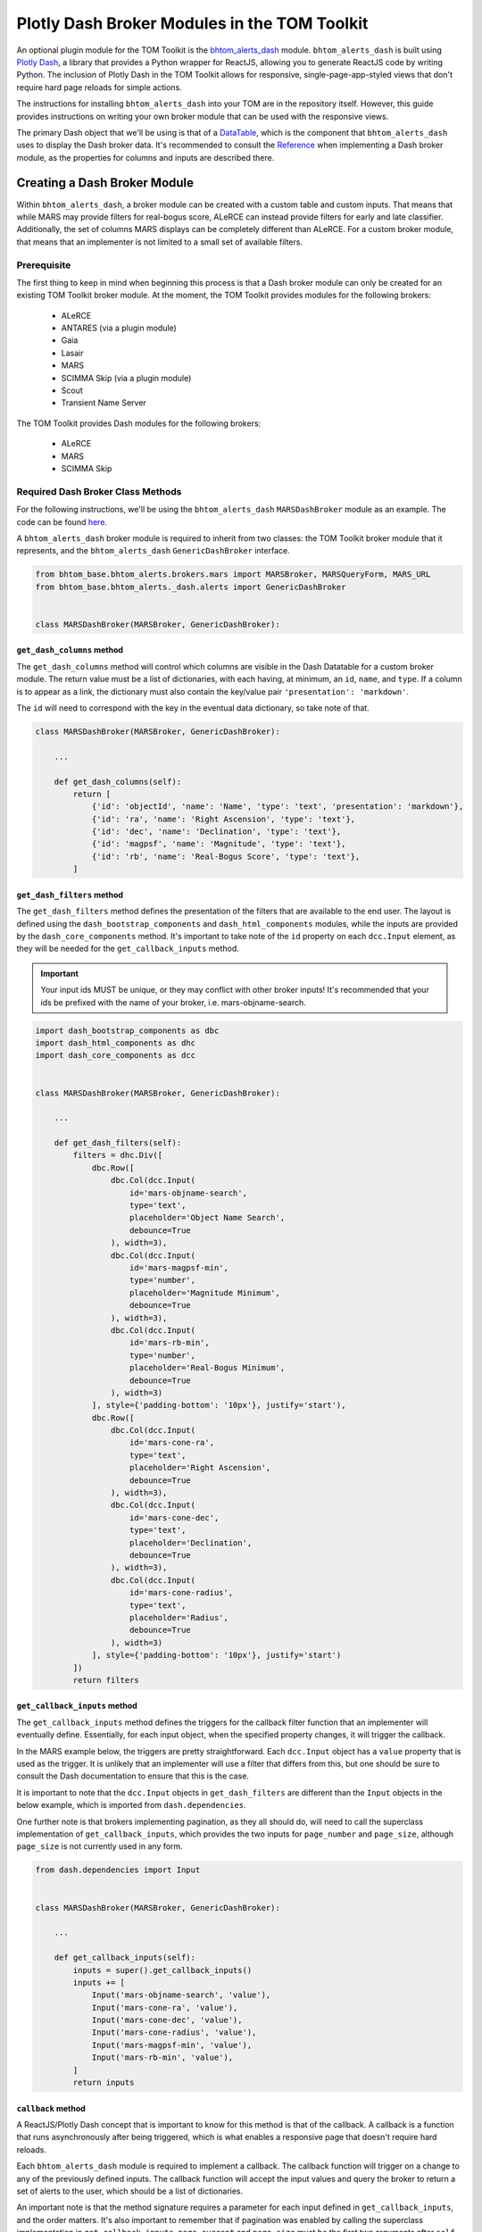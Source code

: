 Plotly Dash Broker Modules in the TOM Toolkit
#############################################

An optional plugin module for the TOM Toolkit is the `bhtom_alerts_dash <https://github.com/TOMToolkit/bhtom_alerts_dash>`_ module.
``bhtom_alerts_dash`` is built using `Plotly Dash <https://dash.plotly.com/>`_, a library that provides a Python wrapper for
ReactJS, allowing you to generate ReactJS code by writing Python. The inclusion of Plotly Dash in the TOM Toolkit allows for
responsive, single-page-app-styled views that don't require hard page reloads for simple actions.

The instructions for installing ``bhtom_alerts_dash`` into your TOM are in the repository itself. However, this guide provides
instructions on writing your own broker module that can be used with the responsive views.

The primary Dash object that we'll be using is that of a `DataTable <https://dash.plotly.com/datatable>`_, which is the 
component that ``bhtom_alerts_dash`` uses to display the Dash broker data. It's recommended to consult the
`Reference <https://dash.plotly.com/datatable/reference>`_ when implementing a Dash broker module, as the properties for 
columns and inputs are described there.

Creating a Dash Broker Module
*****************************

Within ``bhtom_alerts_dash``, a broker module can be created with a custom table and custom inputs. That means that while MARS
may provide filters for real-bogus score, ALeRCE can instead provide filters for early and late classifier. Additionally, 
the set of columns MARS displays can be completely different than ALeRCE. For a custom broker module, that means that 
an implementer is not limited to a small set of available filters.

Prerequisite
============

The first thing to keep in mind when beginning this process is that a Dash broker module can only be created for an existing 
TOM Toolkit broker module. At the moment, the TOM Toolkit provides modules for the following brokers:

  * ALeRCE
  * ANTARES (via a plugin module)
  * Gaia
  * Lasair
  * MARS
  * SCIMMA Skip (via a plugin module)
  * Scout
  * Transient Name Server

The TOM Toolkit provides Dash modules for the following brokers:

  * ALeRCE
  * MARS
  * SCIMMA Skip

Required Dash Broker Class Methods
==================================

For the following instructions, we'll be using the ``bhtom_alerts_dash`` ``MARSDashBroker`` module as an example. The code can
be found `here <https://github.com/TOMToolkit/bhtom_alerts_dash/blob/main/bhtom_alerts_dash/brokers/mars.py>`_.

A ``bhtom_alerts_dash`` broker module is required to inherit from two classes: the TOM Toolkit broker module that it represents,
and the ``bhtom_alerts_dash`` ``GenericDashBroker`` interface.

.. code-block:: python

    from bhtom_base.bhtom_alerts.brokers.mars import MARSBroker, MARSQueryForm, MARS_URL
    from bhtom_base.bhtom_alerts._dash.alerts import GenericDashBroker


    class MARSDashBroker(MARSBroker, GenericDashBroker):

``get_dash_columns`` method
---------------------------

The ``get_dash_columns`` method will control which columns are visible in the Dash Datatable for a custom broker module. The 
return value must be a list of dictionaries, with each having, at minimum, an ``id``, ``name``, and ``type``. If a column is 
to appear as a link, the dictionary must also contain the key/value pair ``'presentation': 'markdown'``.

The ``id`` will need to correspond with the key in the eventual data dictionary, so take note of that.

.. code-block:: python


    class MARSDashBroker(MARSBroker, GenericDashBroker):

        ...

        def get_dash_columns(self):
            return [
                {'id': 'objectId', 'name': 'Name', 'type': 'text', 'presentation': 'markdown'},
                {'id': 'ra', 'name': 'Right Ascension', 'type': 'text'},
                {'id': 'dec', 'name': 'Declination', 'type': 'text'},
                {'id': 'magpsf', 'name': 'Magnitude', 'type': 'text'},
                {'id': 'rb', 'name': 'Real-Bogus Score', 'type': 'text'},
            ]


``get_dash_filters`` method
---------------------------

The ``get_dash_filters`` method defines the presentation of the filters that are available to the end user. The layout is 
defined using the ``dash_bootstrap_components`` and ``dash_html_components`` modules, while the inputs are provided by 
the ``dash_core_components`` method. It's important to take note of the ``id`` property on each ``dcc.Input`` element, 
as they will be needed for the ``get_callback_inputs`` method.

.. important::
    Your input ids MUST be unique, or they may conflict with other broker inputs! It's recommended that your ids be 
    prefixed with the name of your broker, i.e. mars-objname-search.

.. code-block:: python

    import dash_bootstrap_components as dbc
    import dash_html_components as dhc
    import dash_core_components as dcc


    class MARSDashBroker(MARSBroker, GenericDashBroker):

        ...

        def get_dash_filters(self):
            filters = dhc.Div([
                dbc.Row([
                    dbc.Col(dcc.Input(
                        id='mars-objname-search',
                        type='text',
                        placeholder='Object Name Search',
                        debounce=True
                    ), width=3),
                    dbc.Col(dcc.Input(
                        id='mars-magpsf-min',
                        type='number',
                        placeholder='Magnitude Minimum',
                        debounce=True
                    ), width=3),
                    dbc.Col(dcc.Input(
                        id='mars-rb-min',
                        type='number',
                        placeholder='Real-Bogus Minimum',
                        debounce=True
                    ), width=3)
                ], style={'padding-bottom': '10px'}, justify='start'),
                dbc.Row([
                    dbc.Col(dcc.Input(
                        id='mars-cone-ra',
                        type='text',
                        placeholder='Right Ascension',
                        debounce=True
                    ), width=3),
                    dbc.Col(dcc.Input(
                        id='mars-cone-dec',
                        type='text',
                        placeholder='Declination',
                        debounce=True
                    ), width=3),
                    dbc.Col(dcc.Input(
                        id='mars-cone-radius',
                        type='text',
                        placeholder='Radius',
                        debounce=True
                    ), width=3)
                ], style={'padding-bottom': '10px'}, justify='start')
            ])
            return filters

``get_callback_inputs`` method
------------------------------

The ``get_callback_inputs`` method defines the triggers for the callback filter function that an implementer will eventually 
define. Essentially, for each input object, when the specified property changes, it will trigger the callback.

In the MARS example below, the triggers are pretty straightforward. Each ``dcc.Input`` object has a ``value`` property that 
is used as the trigger. It is unlikely that an implementer will use a filter that differs from this, but one should be sure 
to consult the Dash documentation to ensure that this is the case.

It is important to note that the ``dcc.Input`` objects in ``get_dash_filters`` are different than the ``Input`` objects in 
the below example, which is imported from ``dash.dependencies``.

One further note is that brokers implementing pagination, as they all should do, will need to call the superclass 
implementation of ``get_callback_inputs``, which provides the two inputs for ``page_number`` and ``page_size``, although 
``page_size`` is not currently used in any form.

.. code-block:: python

    from dash.dependencies import Input


    class MARSDashBroker(MARSBroker, GenericDashBroker):

        ...

        def get_callback_inputs(self):
            inputs = super().get_callback_inputs()
            inputs += [
                Input('mars-objname-search', 'value'),
                Input('mars-cone-ra', 'value'),
                Input('mars-cone-dec', 'value'),
                Input('mars-cone-radius', 'value'),
                Input('mars-magpsf-min', 'value'),
                Input('mars-rb-min', 'value'),
            ]
            return inputs

``callback`` method
-------------------

A ReactJS/Plotly Dash concept that is important to know for this method is that of the callback. A callback is a function that 
runs asynchronously after being triggered, which is what enables a responsive page that doesn't require hard reloads.

Each ``bhtom_alerts_dash`` module is required to implement a callback. The callback function will trigger on a change to
any of the previously defined inputs. The callback function will accept the input values and query the broker to return 
a set of alerts to the user, which should be a list of dictionaries.

An important note is that the method signature requires a parameter for each input defined in ``get_callback_inputs``, and the 
order matters. It's also important to remember that if pagination was enabled by calling the superclass implementation in 
``get_callback_inputs``, ``page_current`` and ``page_size`` must be the first two arguments after ``self``.

Each dictionary returned by ``callback`` must have all of the values that are to be displayed at the top level of the 
dictionary. The keys of the dictionary must correspond to the ``id`` values of each column specified in ``get_dash_columns``. 
Because most brokers likely return a multi-level dictionary, the default TOM Toolkit Dash broker modules all implement a method 
``flatten_dash_alerts`` to transform the alerts list into a Dash Datatable-compatible format. Though it is not required 
to implement this method in a custom broker, it's recommended in order to maintain clean and readable code.

In the below example, a ``PreventUpdate`` exception is raised in the case that not all cone search values are populated. This 
exception simply prevents the callback from firing due to the incomplete data, but does not propogate an error to the end user.

.. code-block:: python

    from dash.exceptions import PreventUpdate

    from bhtom_base.bhtom_alerts.brokers.mars import MARSBroker, MARSQueryForm


    class MARSDashBroker(MARSBroker, GenericDashBroker):

        def callback(self, page_current, page_size, objectId, cone_ra, cone_dec, cone_radius, magpsf__gte, rb__gte):
            logger.info('Entering MARS callback...')
            cone_search = ''
            if any([cone_ra, cone_dec, cone_radius]):
                if all([cone_ra, cone_dec, cone_radius]):
                    cone_search = ','.join([cone_ra, cone_dec, cone_radius])
                else:
                    raise PreventUpdate

            form = MARSQueryForm({
                'query_name': 'dash query',
                'broker': self.name,
                'objectId': objectId,
                'magpsf__gte': magpsf__gte,
                'rb__gte': rb__gte,
                'cone': cone_search
            })
            form.is_valid()

            parameters = form.cleaned_data
            parameters['page'] = page_current + 1  # Dash pagination is 0-indexed, but MARS is 1-indexed

            alerts = self._request_alerts(parameters)['results']
            return self.flatten_dash_alerts(alerts)

``flatten_dash_alerts`` method
------------------------------

As stated above, the ``flatten_dash_alerts`` method is not required for a custom implementation of a ``bhtom_alerts_dash`` broker
module, but exists for convenience. The below example creates a new dictionary for each alert that is one level deep, save for 
original alert. Each key in the dictionary corresponds to a column defined in ``get_dash_columns``, for example:

.. code-block:: python

    {'id': 'objectId', 'name': 'Name', 'type': 'text', 'presentation': 'markdown'}

    url = f'{MARS_URL}/{alert["lco_id"]}/'
    flattened_alerts.append({
        'objectId': f'[{alert["objectId"]}]({url})',
    ...

The MARS example also does some further data transformation. The objectId value is rendered as a markdown link, enabling an 
embedded link in the DataTable. The example also uses a couple of TOM Toolkit utility methods to convert RA/Declination to 
sexagesimal and to truncate decimals to 4 places.

It should be noted that in this example, and in all built-in Dash broker modules, ``flatten_dash_alerts`` includes the
original alert with the key ``alert``. This is critical in order to enable creation of targets from alerts.

.. code-block:: python

    from bhtom_base.bhtom_alerts.brokers.mars import MARSBroker, MARSQueryForm, MARS_URL
    from bhtom_base.bhtom_common.templatetags.bhtom_common_extras import truncate_number
    from bhtom_base.bhtom_targets.templatetags.targets_extras import deg_to_sexigesimal


    class MARSDashBroker(MARSBroker, GenericDashBroker):

        def flatten_dash_alerts(self, alerts):
            flattened_alerts = []
            for alert in alerts:
                url = f'{MARS_URL}/{alert["lco_id"]}/'
                flattened_alerts.append({
                    'objectId': f'[{alert["objectId"]}]({url})',
                    'ra': deg_to_sexigesimal(alert['candidate']['ra'], 'hms'),
                    'dec': deg_to_sexigesimal(alert['candidate']['dec'], 'dms'),
                    'magpsf': truncate_number(alert['candidate']['magpsf']),
                    'rb': truncate_number(alert['candidate']['rb']),
                    'alert': alert
                })
            return flattened_alerts

``validate_filters`` method
---------------------------

The ``validate_filters`` method provides a way to propogate error messages from input validation up to the user. It is 
wired as a callback to a front-end component that creates alert boxes, but can also be called from a broker's 
``callback`` method in order to do validation prior to attempting a query.

In addition to all of the input parameters for ``callback()``, this method accepts a ``list`` of ``dbc.Alert`` objects 
that are currently rendered, so that they can be appended to and will not be inadvertently overwritten for the end user.

.. code-block:: python

    import dash_bootstrap_components

    from bhtom_base.bhtom_alerts.brokers.mars import MARSQueryForm


    class MARSDashBroker(MARSBroker, GenericDashBroker):

        def validate_filters(self, page_current, page_size, objectId, cone_ra, cone_dec, cone_radius, magpsf_lte, rb_gte,
                         errors_state):
        errors = []

        cone_search = ''
        if any([cone_ra, cone_dec, cone_radius]):
            if all([cone_ra, cone_dec, cone_radius]):
                cone_search = ','.join([cone_ra, cone_dec, cone_radius])
            else:
                errors.append('All of RA, Dec, and Radius are required for a cone search.')

        form = MARSQueryForm({
            'query_name': 'dash query',
            'broker': self.name,
            'objectId': objectId,
            'magpsf__lte': magpsf_lte,
            'rb__gte': rb_gte,
            'cone': cone_search
        })
        form.is_valid()

        for field, field_errors in form.errors.items():
            for field_error in field_errors.get_json_data():
                errors.append(f'{field}: {field_error["message"]}')

        for error in errors:
            errors_state.append(dbc.Alert(error, dismissable=True, is_open=True, duration=5000, color='warning'))

        return errors_state

Add custom Dash broker module to ``settings.py``
================================================

To get a custom Dash broker module to show up in a TOM, it must be added to ``settings.py`` ``TOM_ALERT_DASH_CLASSES``.

.. code-block:: python

    TOM_ALERT_DASH_CLASSES = [
        'bhtom_alerts_dash.brokers.alerce.ALeRCEDashBroker',
        'bhtom_alerts_dash.brokers.mars.MARSDashBroker',
        'bhtom_alerts_dash.brokers.scimma.SCIMMADashBroker',
    ]

Summary
*******

Though there's a learning curve to Dash, the implementation of ``bhtom_alerts_dash`` is intended to provide a relatively convenient
and quick way to create a responsive table for displaying alerts from a preferred broker. As the Dash library evolves, the 
TOM Toolkit will continue to build on the provided features. For implementers, the following tips are important to keep in 
mind to make the process as smooth as possible:

  * Implement the four (plus one optional) methods that are required to render a new broker
      * ``callback()``
      * ``get_callback_inputs()``
      * ``get_dash_filters()``
      * ``get_dash_columns()``
      * ``flatten_dash_alerts()`` (optional)
  * Reference the Dash documentation
  * Watch the "Console" tab of developer tools (control+shift+i in Chrome, control+shift+k in Firefox) to see any ReactJS errors during implementation
    
